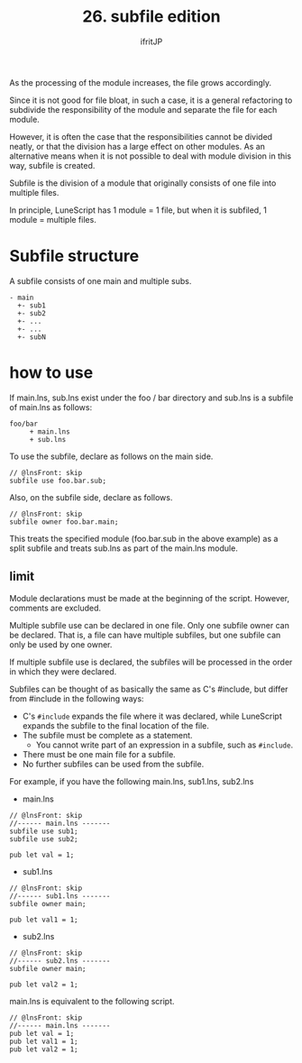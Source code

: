 #+TITLE: 26. subfile edition
# -*- coding:utf-8 -*-
#+AUTHOR: ifritJP
#+STARTUP: nofold
#+OPTIONS: ^:{}
#+HTML_HEAD: <link rel="stylesheet" type="text/css" href="org-mode-document.css" />

As the processing of the module increases, the file grows accordingly.

Since it is not good for file bloat, in such a case, it is a general refactoring to subdivide the responsibility of the module and separate the file for each module.

However, it is often the case that the responsibilities cannot be divided neatly, or that the division has a large effect on other modules. As an alternative means when it is not possible to deal with module division in this way, subfile is created.

Subfile is the division of a module that originally consists of one file into multiple files.

In principle, LuneScript has 1 module = 1 file, but when it is subfiled, 1 module = multiple files.


* Subfile structure

A subfile consists of one main and multiple subs.
#+BEGIN_SRC
- main
  +- sub1
  +- sub2
  +- ...
  +- ...
  +- subN
#+END_SRC



* how to use

If main.lns, sub.lns exist under the foo / bar directory and sub.lns is a subfile of main.lns as follows:
#+BEGIN_SRC
foo/bar
     + main.lns
     + sub.lns
#+END_SRC


To use the subfile, declare as follows on the main side.
#+BEGIN_SRC lns
// @lnsFront: skip
subfile use foo.bar.sub;
#+END_SRC


Also, on the subfile side, declare as follows.
#+BEGIN_SRC lns
// @lnsFront: skip
subfile owner foo.bar.main;
#+END_SRC


This treats the specified module (foo.bar.sub in the above example) as a split subfile and treats sub.lns as part of the main.lns module.


** limit

Module declarations must be made at the beginning of the script. However, comments are excluded.

Multiple subfile use can be declared in one file. Only one subfile owner can be declared. That is, a file can have multiple subfiles, but one subfile can only be used by one owner.

If multiple subfile use is declared, the subfiles will be processed in the order in which they were declared.

Subfiles can be thought of as basically the same as C's #include, but differ from #include in the following ways:
- C's =#include= expands the file where it was declared, while LuneScript expands the subfile to the final location of the file.
- The subfile must be complete as a statement.
  - You cannot write part of an expression in a subfile, such as =#include=.
- There must be one main file for a subfile.
- No further subfiles can be used from the subfile.
For example, if you have the following main.lns, sub1.lns, sub2.lns
- main.lns
#+BEGIN_SRC lns
// @lnsFront: skip
//------ main.lns -------
subfile use sub1;
subfile use sub2;

pub let val = 1;
#+END_SRC

- sub1.lns
#+BEGIN_SRC lns
// @lnsFront: skip
//------ sub1.lns -------
subfile owner main;

pub let val1 = 1;
#+END_SRC

- sub2.lns
#+BEGIN_SRC lns
// @lnsFront: skip
//------ sub2.lns -------
subfile owner main;

pub let val2 = 1;
#+END_SRC


main.lns is equivalent to the following script.
#+BEGIN_SRC lns
// @lnsFront: skip
//------ main.lns -------
pub let val = 1;
pub let val1 = 1;
pub let val2 = 1;
#+END_SRC


